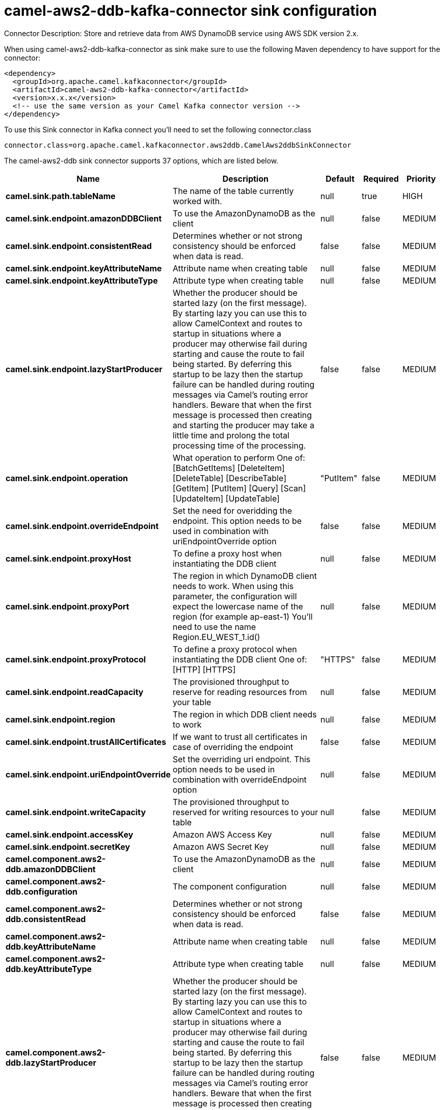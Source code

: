 // kafka-connector options: START
[[camel-aws2-ddb-kafka-connector-sink]]
= camel-aws2-ddb-kafka-connector sink configuration

Connector Description: Store and retrieve data from AWS DynamoDB service using AWS SDK version 2.x.

When using camel-aws2-ddb-kafka-connector as sink make sure to use the following Maven dependency to have support for the connector:

[source,xml]
----
<dependency>
  <groupId>org.apache.camel.kafkaconnector</groupId>
  <artifactId>camel-aws2-ddb-kafka-connector</artifactId>
  <version>x.x.x</version>
  <!-- use the same version as your Camel Kafka connector version -->
</dependency>
----

To use this Sink connector in Kafka connect you'll need to set the following connector.class

[source,java]
----
connector.class=org.apache.camel.kafkaconnector.aws2ddb.CamelAws2ddbSinkConnector
----


The camel-aws2-ddb sink connector supports 37 options, which are listed below.



[width="100%",cols="2,5,^1,1,1",options="header"]
|===
| Name | Description | Default | Required | Priority
| *camel.sink.path.tableName* | The name of the table currently worked with. | null | true | HIGH
| *camel.sink.endpoint.amazonDDBClient* | To use the AmazonDynamoDB as the client | null | false | MEDIUM
| *camel.sink.endpoint.consistentRead* | Determines whether or not strong consistency should be enforced when data is read. | false | false | MEDIUM
| *camel.sink.endpoint.keyAttributeName* | Attribute name when creating table | null | false | MEDIUM
| *camel.sink.endpoint.keyAttributeType* | Attribute type when creating table | null | false | MEDIUM
| *camel.sink.endpoint.lazyStartProducer* | Whether the producer should be started lazy (on the first message). By starting lazy you can use this to allow CamelContext and routes to startup in situations where a producer may otherwise fail during starting and cause the route to fail being started. By deferring this startup to be lazy then the startup failure can be handled during routing messages via Camel's routing error handlers. Beware that when the first message is processed then creating and starting the producer may take a little time and prolong the total processing time of the processing. | false | false | MEDIUM
| *camel.sink.endpoint.operation* | What operation to perform One of: [BatchGetItems] [DeleteItem] [DeleteTable] [DescribeTable] [GetItem] [PutItem] [Query] [Scan] [UpdateItem] [UpdateTable] | "PutItem" | false | MEDIUM
| *camel.sink.endpoint.overrideEndpoint* | Set the need for overidding the endpoint. This option needs to be used in combination with uriEndpointOverride option | false | false | MEDIUM
| *camel.sink.endpoint.proxyHost* | To define a proxy host when instantiating the DDB client | null | false | MEDIUM
| *camel.sink.endpoint.proxyPort* | The region in which DynamoDB client needs to work. When using this parameter, the configuration will expect the lowercase name of the region (for example ap-east-1) You'll need to use the name Region.EU_WEST_1.id() | null | false | MEDIUM
| *camel.sink.endpoint.proxyProtocol* | To define a proxy protocol when instantiating the DDB client One of: [HTTP] [HTTPS] | "HTTPS" | false | MEDIUM
| *camel.sink.endpoint.readCapacity* | The provisioned throughput to reserve for reading resources from your table | null | false | MEDIUM
| *camel.sink.endpoint.region* | The region in which DDB client needs to work | null | false | MEDIUM
| *camel.sink.endpoint.trustAllCertificates* | If we want to trust all certificates in case of overriding the endpoint | false | false | MEDIUM
| *camel.sink.endpoint.uriEndpointOverride* | Set the overriding uri endpoint. This option needs to be used in combination with overrideEndpoint option | null | false | MEDIUM
| *camel.sink.endpoint.writeCapacity* | The provisioned throughput to reserved for writing resources to your table | null | false | MEDIUM
| *camel.sink.endpoint.accessKey* | Amazon AWS Access Key | null | false | MEDIUM
| *camel.sink.endpoint.secretKey* | Amazon AWS Secret Key | null | false | MEDIUM
| *camel.component.aws2-ddb.amazonDDBClient* | To use the AmazonDynamoDB as the client | null | false | MEDIUM
| *camel.component.aws2-ddb.configuration* | The component configuration | null | false | MEDIUM
| *camel.component.aws2-ddb.consistentRead* | Determines whether or not strong consistency should be enforced when data is read. | false | false | MEDIUM
| *camel.component.aws2-ddb.keyAttributeName* | Attribute name when creating table | null | false | MEDIUM
| *camel.component.aws2-ddb.keyAttributeType* | Attribute type when creating table | null | false | MEDIUM
| *camel.component.aws2-ddb.lazyStartProducer* | Whether the producer should be started lazy (on the first message). By starting lazy you can use this to allow CamelContext and routes to startup in situations where a producer may otherwise fail during starting and cause the route to fail being started. By deferring this startup to be lazy then the startup failure can be handled during routing messages via Camel's routing error handlers. Beware that when the first message is processed then creating and starting the producer may take a little time and prolong the total processing time of the processing. | false | false | MEDIUM
| *camel.component.aws2-ddb.operation* | What operation to perform One of: [BatchGetItems] [DeleteItem] [DeleteTable] [DescribeTable] [GetItem] [PutItem] [Query] [Scan] [UpdateItem] [UpdateTable] | "PutItem" | false | MEDIUM
| *camel.component.aws2-ddb.overrideEndpoint* | Set the need for overidding the endpoint. This option needs to be used in combination with uriEndpointOverride option | false | false | MEDIUM
| *camel.component.aws2-ddb.proxyHost* | To define a proxy host when instantiating the DDB client | null | false | MEDIUM
| *camel.component.aws2-ddb.proxyPort* | The region in which DynamoDB client needs to work. When using this parameter, the configuration will expect the lowercase name of the region (for example ap-east-1) You'll need to use the name Region.EU_WEST_1.id() | null | false | MEDIUM
| *camel.component.aws2-ddb.proxyProtocol* | To define a proxy protocol when instantiating the DDB client One of: [HTTP] [HTTPS] | "HTTPS" | false | MEDIUM
| *camel.component.aws2-ddb.readCapacity* | The provisioned throughput to reserve for reading resources from your table | null | false | MEDIUM
| *camel.component.aws2-ddb.region* | The region in which DDB client needs to work | null | false | MEDIUM
| *camel.component.aws2-ddb.trustAllCertificates* | If we want to trust all certificates in case of overriding the endpoint | false | false | MEDIUM
| *camel.component.aws2-ddb.uriEndpointOverride* | Set the overriding uri endpoint. This option needs to be used in combination with overrideEndpoint option | null | false | MEDIUM
| *camel.component.aws2-ddb.writeCapacity* | The provisioned throughput to reserved for writing resources to your table | null | false | MEDIUM
| *camel.component.aws2-ddb.autowiredEnabled* | Whether autowiring is enabled. This is used for automatic autowiring options (the option must be marked as autowired) by looking up in the registry to find if there is a single instance of matching type, which then gets configured on the component. This can be used for automatic configuring JDBC data sources, JMS connection factories, AWS Clients, etc. | true | false | MEDIUM
| *camel.component.aws2-ddb.accessKey* | Amazon AWS Access Key | null | false | MEDIUM
| *camel.component.aws2-ddb.secretKey* | Amazon AWS Secret Key | null | false | MEDIUM
|===



The camel-aws2-ddb sink connector has no converters out of the box.





The camel-aws2-ddb sink connector has no transforms out of the box.





The camel-aws2-ddb sink connector has no aggregation strategies out of the box.
// kafka-connector options: END
